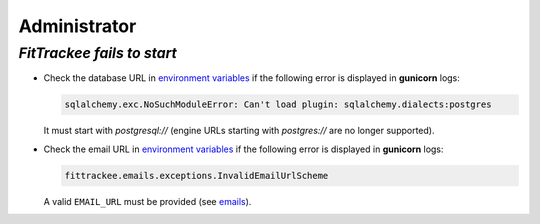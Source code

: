 Administrator
#############


`FitTrackee fails to start`
~~~~~~~~~~~~~~~~~~~~~~~~~~~

- Check the database URL in `environment variables <../installation.html#envvar-DATABASE_URL>`__ if the following error is displayed in **gunicorn** logs:

  .. code::

     sqlalchemy.exc.NoSuchModuleError: Can't load plugin: sqlalchemy.dialects:postgres

  It must start with `postgresql://` (engine URLs starting with `postgres://` are no longer supported).

- Check the email URL in `environment variables <../installation.html#envvar-EMAIL_URL>`__ if the following error is displayed in **gunicorn** logs:

  .. code::

     fittrackee.emails.exceptions.InvalidEmailUrlScheme

  A valid ``EMAIL_URL`` must be provided (see `emails <../installation.html#emails>`__).